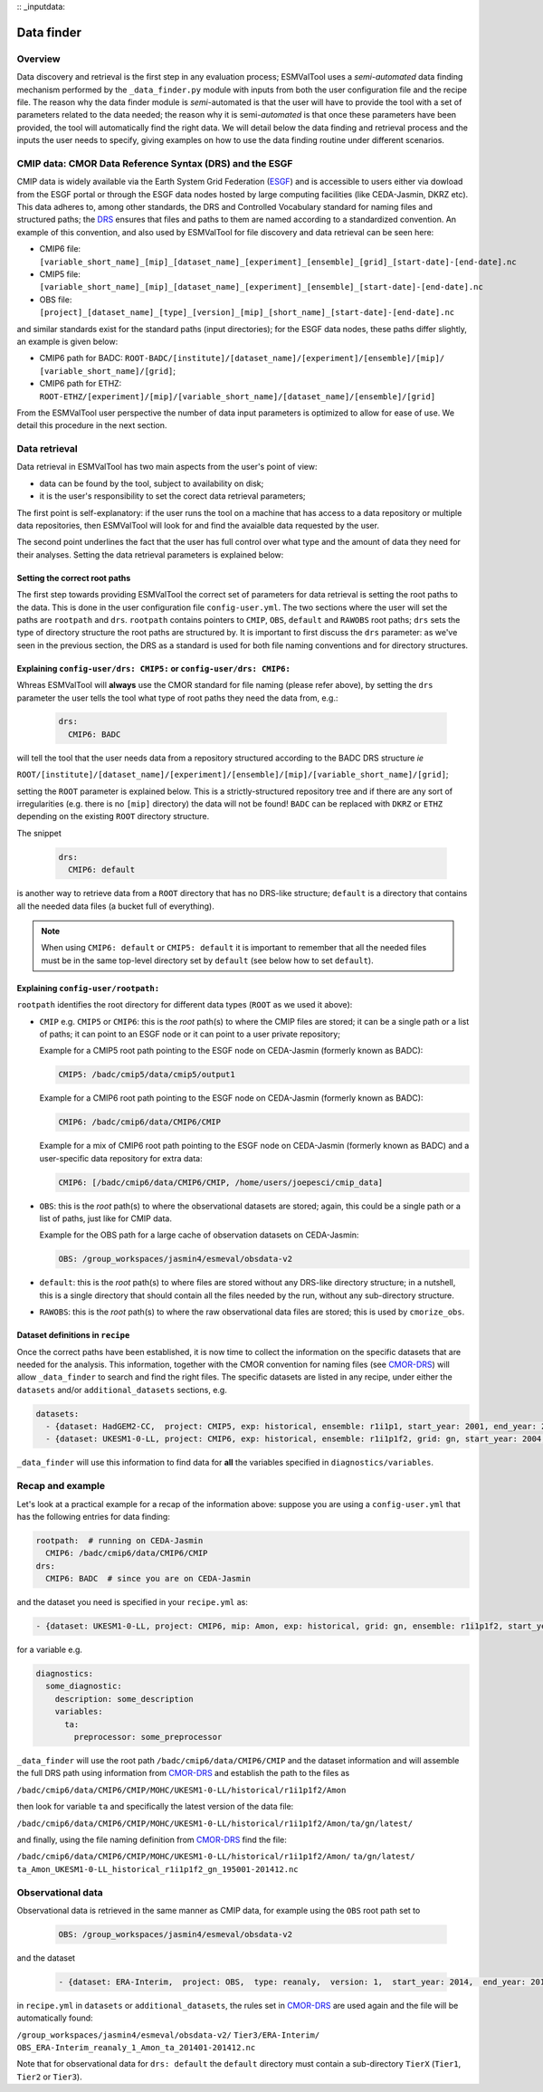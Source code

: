 :: _inputdata:

***********
Data finder
***********

Overview
========
Data discovery and retrieval is the first step in any evaluation process; ESMValTool
uses a `semi-automated` data finding mechanism performed by the ``_data_finder.py`` module
with inputs from both the user configuration file and the recipe file. The reason why the data
finder module is `semi`-automated is that the user will have to provide the tool with a set
of parameters related to the data needed; the reason why it is semi-`automated` is that once
these parameters have been provided, the tool will automatically find the right data. We will
detail below the data finding and retrieval process and the inputs the user needs to specify,
giving examples on how to use the data finding routine under different scenarios.

.. _CMOR-DRS:

CMIP data: CMOR Data Reference Syntax (DRS) and the ESGF
========================================================
CMIP data is widely available via the Earth System Grid Federation (`ESGF <https://esgf.llnl.gov/>`_)
and is accessible to users either via dowload from the ESGF portal or through the ESGF data nodes hosted
by large computing facilities (like CEDA-Jasmin, DKRZ etc). This data adheres to, among other standards,
the DRS and Controlled Vocabulary standard for naming files and structured paths; the `DRS <https://www.ecmwf.int/sites/default/files/elibrary/2014/13713-data-reference-syntax-governing-standards-within-climate-research-data-archived-esgf.pdf>`_
ensures that files and paths to them are named according to a standardized convention. An example of this
convention, and also used by ESMValTool for file discovery and data retrieval can be seen here:

* CMIP6 file: ``[variable_short_name]_[mip]_[dataset_name]_[experiment]_[ensemble]_[grid]_[start-date]-[end-date].nc``
* CMIP5 file: ``[variable_short_name]_[mip]_[dataset_name]_[experiment]_[ensemble]_[start-date]-[end-date].nc``
* OBS file: ``[project]_[dataset_name]_[type]_[version]_[mip]_[short_name]_[start-date]-[end-date].nc``

and similar standards exist for the standard paths (input directories); for the ESGF data nodes,
these paths differ slightly, an example is given below:

* CMIP6 path for BADC: ``ROOT-BADC/[institute]/[dataset_name]/[experiment]/[ensemble]/[mip]/
  [variable_short_name]/[grid]``;
* CMIP6 path for ETHZ: ``ROOT-ETHZ/[experiment]/[mip]/[variable_short_name]/[dataset_name]/[ensemble]/[grid]``

From the ESMValTool user perspective the number of data input parameters is optimized to allow for ease of use.
We detail this procedure in the next section.

Data retrieval
==============
Data retrieval in ESMValTool has two main aspects from the user's point of view:

* data can be found by the tool, subject to availability on disk;
* it is the user's responsibility to set the corect data retrieval parameters;

The first point is self-explanatory: if the user runs the tool on a machine that has access to a data
repository or multiple data repositories, then ESMValTool will look for and find the avaialble data requested
by the user.

The second point underlines the fact that the user has full control over what type and the amount of data they
need for their analyses. Setting the data retrieval parameters is explained below:

Setting the correct root paths
------------------------------
The first step towards providing ESMValTool the correct set of parameters for data retrieval is setting
the root paths to the data. This is done in the user configuration file ``config-user.yml``.
The two sections where the user will set the paths are ``rootpath`` and ``drs``. ``rootpath`` contains pointers
to ``CMIP``, ``OBS``, ``default`` and ``RAWOBS`` root paths; ``drs`` sets the type of directory structure
the root paths are structured by. It is important to first discuss the ``drs`` parameter: as we've seen in
the previous section, the DRS as a standard is used for both file naming conventions and for directory structures.

.. _config-user-drs:

Explaining ``config-user/drs: CMIP5:`` or ``config-user/drs: CMIP6:``
---------------------------------------------------------------------
Whreas ESMValTool will **always** use the CMOR standard for file naming (please refer above), by setting the ``drs``
parameter the user tells the tool what type of root paths they need the data from, e.g.:

  .. code-block:: yaml

   drs:
     CMIP6: BADC

will tell the tool that the user needs data from a repository structured according to the BADC DRS structure `ie`

``ROOT/[institute]/[dataset_name]/[experiment]/[ensemble]/[mip]/[variable_short_name]/[grid]``;

setting the ``ROOT`` parameter is explained below. This is a strictly-structured repository tree and if
there are any sort of irregularities (e.g. there is no ``[mip]`` directory) the data will not be found!
``BADC`` can be replaced with ``DKRZ`` or ``ETHZ`` depending on the existing ``ROOT`` directory structure.

The snippet

  .. code-block:: yaml

   drs:
     CMIP6: default

is another way to retrieve data from a ``ROOT`` directory that has no DRS-like structure; ``default`` is
a directory that contains all the needed data files (a bucket full of everything).

.. note::
   When using ``CMIP6: default`` or ``CMIP5: default`` it is important to remember that all the needed files
   must be in the same top-level directory set by ``default`` (see below how to set ``default``).

.. _config-user-rootpath:

Explaining ``config-user/rootpath:``
------------------------------------

``rootpath`` identifies the root directory for different data types (``ROOT`` as we used it above):

* ``CMIP`` e.g. ``CMIP5`` or ``CMIP6``: this is the `root` path(s) to where the CMIP files are stored;
  it can be a single path or a list of paths; it can point to an ESGF node or it can point to a user
  private repository;

  Example for a CMIP5 root path pointing to the ESGF node on CEDA-Jasmin (formerly known as BADC):

  .. code-block:: yaml

    CMIP5: /badc/cmip5/data/cmip5/output1

  Example for a CMIP6 root path pointing to the ESGF node on CEDA-Jasmin (formerly known as BADC):

  .. code-block:: yaml

    CMIP6: /badc/cmip6/data/CMIP6/CMIP

  Example for a mix of CMIP6 root path pointing to the ESGF node on CEDA-Jasmin (formerly known as BADC)
  and a user-specific data repository for extra data:

  .. code-block:: yaml

    CMIP6: [/badc/cmip6/data/CMIP6/CMIP, /home/users/joepesci/cmip_data]

* ``OBS``: this is the `root` path(s) to where the observational datasets are stored; again, this could
  be a single path or a list of paths, just like for CMIP data.

  Example for the OBS path for a large cache of observation datasets on CEDA-Jasmin:

  .. code-block:: yaml

    OBS: /group_workspaces/jasmin4/esmeval/obsdata-v2

* ``default``: this is the `root` path(s) to where files are stored without any DRS-like directory
  structure; in a nutshell, this is a single directory that should contain all the files needed by the
  run, without any sub-directory structure.

* ``RAWOBS``: this is the `root` path(s) to where the raw observational data files are stored; this is
  used by ``cmorize_obs``.

Dataset definitions in ``recipe``
---------------------------------
Once the correct paths have been established, it is now time to collect the information on the specific
datasets that are needed for the analysis. This information, together with the CMOR convention for
naming files (see CMOR-DRS_) will allow ``_data_finder`` to search and find the right files. The specific
datasets are listed in any recipe, under either the ``datasets`` and/or ``additional_datasets`` sections, e.g.

.. code-block:: yaml

  datasets:
    - {dataset: HadGEM2-CC,  project: CMIP5, exp: historical, ensemble: r1i1p1, start_year: 2001, end_year: 2004}
    - {dataset: UKESM1-0-LL, project: CMIP6, exp: historical, ensemble: r1i1p1f2, grid: gn, start_year: 2004,  end_year: 2014}

``_data_finder`` will use this information to find data for **all** the variables specified in ``diagnostics/variables``.

Recap and example
=================
Let's look at a practical example for a recap of the information above: suppose you are using a ``config-user.yml``
that has the following entries for data finding:

.. code-block:: yaml

  rootpath:  # running on CEDA-Jasmin
    CMIP6: /badc/cmip6/data/CMIP6/CMIP
  drs:
    CMIP6: BADC  # since you are on CEDA-Jasmin

and the dataset you need is specified in your ``recipe.yml`` as:

.. code-block:: yaml

  - {dataset: UKESM1-0-LL, project: CMIP6, mip: Amon, exp: historical, grid: gn, ensemble: r1i1p1f2, start_year: 2004,  end_year: 2014}

for a variable e.g.

.. code-block:: yaml

  diagnostics:
    some_diagnostic:
      description: some_description
      variables:
        ta:
          preprocessor: some_preprocessor

``_data_finder`` will use the root path ``/badc/cmip6/data/CMIP6/CMIP`` and the dataset information and will
assemble the full DRS path using information from CMOR-DRS_ and establish the path to the files as

``/badc/cmip6/data/CMIP6/CMIP/MOHC/UKESM1-0-LL/historical/r1i1p1f2/Amon``

then look for variable ``ta`` and specifically the latest version of the data file:

``/badc/cmip6/data/CMIP6/CMIP/MOHC/UKESM1-0-LL/historical/r1i1p1f2/Amon/ta/gn/latest/``

and finally, using the file naming definition from CMOR-DRS_ find the file:

``/badc/cmip6/data/CMIP6/CMIP/MOHC/UKESM1-0-LL/historical/r1i1p1f2/Amon/``
``ta/gn/latest/``
``ta_Amon_UKESM1-0-LL_historical_r1i1p1f2_gn_195001-201412.nc``

Observational data
==================
Observational data is retrieved in the same manner as CMIP data, for example using the ``OBS`` root path set to

  .. code-block:: yaml

    OBS: /group_workspaces/jasmin4/esmeval/obsdata-v2

and the dataset

  .. code-block:: yaml

    - {dataset: ERA-Interim,  project: OBS,  type: reanaly,  version: 1,  start_year: 2014,  end_year: 2015,  tier: 3}

in ``recipe.yml`` in ``datasets`` or ``additional_datasets``, the rules set in CMOR-DRS_ are used again
and the file will be automatically found:

``/group_workspaces/jasmin4/esmeval/obsdata-v2/``
``Tier3/ERA-Interim/``
``OBS_ERA-Interim_reanaly_1_Amon_ta_201401-201412.nc``

Note that for observational data for ``drs: default`` the ``default`` directory must contain a sub-directory
``TierX`` (``Tier1``, ``Tier2`` or ``Tier3``).
